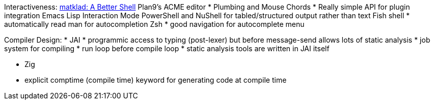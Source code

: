 Interactiveness:
https://matklad.github.io/2019/11/16/a-better-shell[matklad:  A Better Shell]
Plan9's ACME editor
  * Plumbing and Mouse Chords
  * Really simple API for plugin integration
Emacs Lisp Interaction Mode
PowerShell and NuShell for tabled/structured output rather than text
Fish shell
  * automatically read man for autocompletion
Zsh
  * good navigation for autocomplete menu

Compiler Design:
* JAI
  * programmic access to typing (post-lexer) but before message-send allows lots of static analysis
  * job system for compiling
  * run loop before compile loop
  * static analysis tools are written in JAI itself

* Zig
  * explicit comptime (compile time) keyword for generating code at compile time


